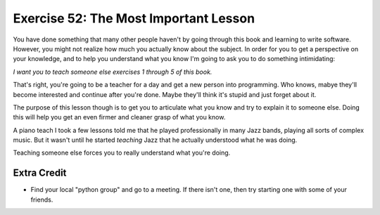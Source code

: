 Exercise 52: The Most Important Lesson
**************************************

You have done something that many other people haven't by going through
this book and learning to write software.  However, you might not realize
how much you actually know about the subject.  In order for you to get
a perspective on your knowledge, and to help you understand what you know
I'm going to ask you to do something intimidating:

*I want you to teach someone else exercises 1 through 5 of this book.*

That's right, you're going to be a teacher for a day and get a new person
into programming.  Who knows, mabye they'll become interested and continue
after you're done.  Maybe they'll think it's stupid and just forget about
it.

The purpose of this lesson though is to get you to articulate what you know
and try to explain it to someone else.  Doing this will help you get an
even firmer and cleaner grasp of what you know.

A piano teach I took a few lessons told me that he played professionally in
many Jazz bands, playing all sorts of complex music.  But it wasn't until
he started *teaching* Jazz that he actually understood what he was doing.

Teaching someone else forces you to really understand what you're doing.


Extra Credit
============

* Find your local "python group" and go to a meeting.  If there isn't one, then
  try starting one with some of your friends.

